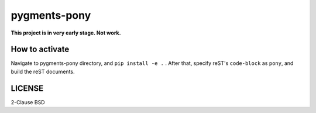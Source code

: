 =============
pygments-pony
=============

**This project is in very early stage. Not work.**

How to activate
===============

Navigate to pygments-pony directory, and ``pip install -e .`` .
After that, specify reST's ``code-block`` as ``pony``, and build the reST documents.

LICENSE
=======

2-Clause BSD

